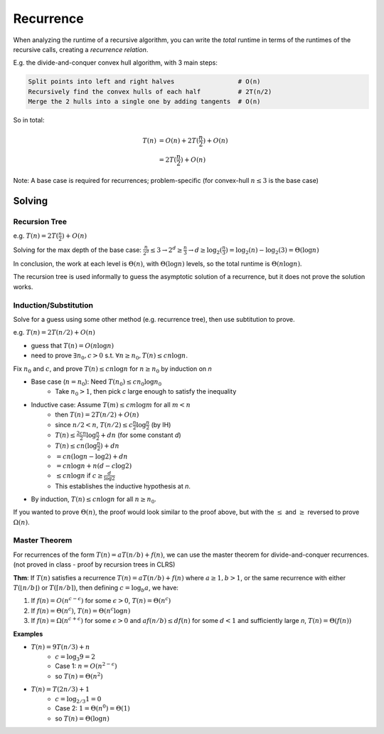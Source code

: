 Recurrence
==========
When analyzing the runtime of a recursive algorithm, you can write the *total* runtime in terms of the runtimes
of the recursive calls, creating a *recurrence relation*.

E.g. the divide-and-conquer convex hull algorithm, with 3 main steps:

.. code-block:: text

    Split points into left and right halves                 # O(n)
    Recursively find the convex hulls of each half          # 2T(n/2)
    Merge the 2 hulls into a single one by adding tangents  # O(n)

So in total:

.. math::
    T(n) & =O(n)+2T(\frac{n}{2})+O(n) \\
         & =2T(\frac{n}{2})+O(n)

Note: A base case is required for recurrences; problem-specific (for convex-hull :math:`n \leq 3` is the base case)

Solving
-------

Recursion Tree
^^^^^^^^^^^^^^
e.g. :math:`T(n)=2T(\frac{n}{2})+O(n)`

Solving for the max depth of the base case:
:math:`\frac{n}{2^d}\leq 3 \to 2^d \geq \frac{n}{3} \to d \geq \log_2(\frac{n}{3}) = \log_2(n) - \log_2(3) = \Theta(\log n)`

.. image:: _static/recurrence1.png
    :width: 750

In conclusion, the work at each level is :math:`\Theta(n)`, with :math:`\Theta(\log n)` levels, so the total runtime
is :math:`\Theta(n \log n)`.

The recursion tree is used informally to guess the asymptotic solution of a recurrence, but it does not prove
the solution works.

Induction/Substitution
^^^^^^^^^^^^^^^^^^^^^^
Solve for a guess using some other method (e.g. recurrence tree), then use subtitution to prove.

e.g. :math:`T(n)=2T(n/2)+O(n)`

- guess that :math:`T(n)=O(n \log n)`
- need to prove :math:`\exists n_0, c > 0` s.t. :math:`\forall n \geq n_0, T(n) \leq c n \log n`.

Fix :math:`n_0` and :math:`c`, and prove :math:`T(n)\leq cn \log n` for :math:`n \geq n_0` by induction on *n*

- Base case (:math:`n = n_0`): Need :math:`T(n_0) \leq cn_0 \log n_0`
    - Take :math:`n_0 > 1`, then pick *c* large enough to satisfy the inequality
- Inductive case: Assume :math:`T(m) \leq cm \log m` for all :math:`m < n`
    - then :math:`T(n) = 2T(n/2)+O(n)`
    - since :math:`n/2 < n`, :math:`T(n/2)\leq c \frac{n}{2} \log \frac{n}{2}` (by IH)
    - :math:`T(n) \leq \frac{2cn}{2} \log \frac{n}{2} + dn` (for some constant *d*)
    - :math:`T(n) \leq cn (\log \frac{n}{2}) + dn`
    - :math:`= cn (\log n - \log 2) + dn`
    - :math:`= cn \log n + n (d -c \log 2)`
    - :math:`\leq cn \log n` if :math:`c \geq \frac{d}{\log 2}`
    - This establishes the inductive hypothesis at *n*.
- By induction, :math:`T(n) \leq cn \log n` for all :math:`n \geq n_0`.

If you wanted to prove :math:`\Theta(n)`, the proof would look similar to the proof above, but with the :math:`\leq` and
:math:`\geq` reversed to prove :math:`\Omega(n)`.

Master Theorem
^^^^^^^^^^^^^^
For recurrences of the form :math:`T(n) = aT(n/b) + f(n)`, we can use the master theorem for divide-and-conquer
recurrences. (not proved in class - proof by recursion trees in CLRS)

**Thm**: If :math:`T(n)` satisfies a recurrence :math:`T(n) = aT(n/b) + f(n)` where :math:`a \geq 1, b > 1`, or
the same recurrence with either :math:`T(\lfloor n/b \rfloor)` or :math:`T(\lceil n/b \rceil)`, then defining
:math:`c = \log_b a`, we have:

1. If :math:`f(n) = O(n^{c-\epsilon})` for some :math:`\epsilon > 0`, :math:`T(n) = \Theta(n^c)`
2. If :math:`f(n) = \Theta(n^c)`, :math:`T(n) = \Theta(n^c \log n)`
3. If :math:`f(n) = \Omega(n^{c+\epsilon})` for some :math:`\epsilon > 0` and :math:`af(n/b) \leq df(n)` for some :math:`d < 1` and sufficiently large *n*, :math:`T(n) = \Theta(f(n))`

**Examples**

- :math:`T(n) = 9T(n/3)+n`
    - :math:`c = \log_3 9 = 2`
    - Case 1: :math:`n = O(n^{2-\epsilon})`
    - so :math:`T(n) = \Theta(n^2)`
- :math:`T(n) = T(2n/3)+1`
    - :math:`c = \log_{2/3} 1 = 0`
    - Case 2: :math:`1 = \Theta(n^0) = \Theta(1)`
    - so :math:`T(n) = \Theta(\log n)`
